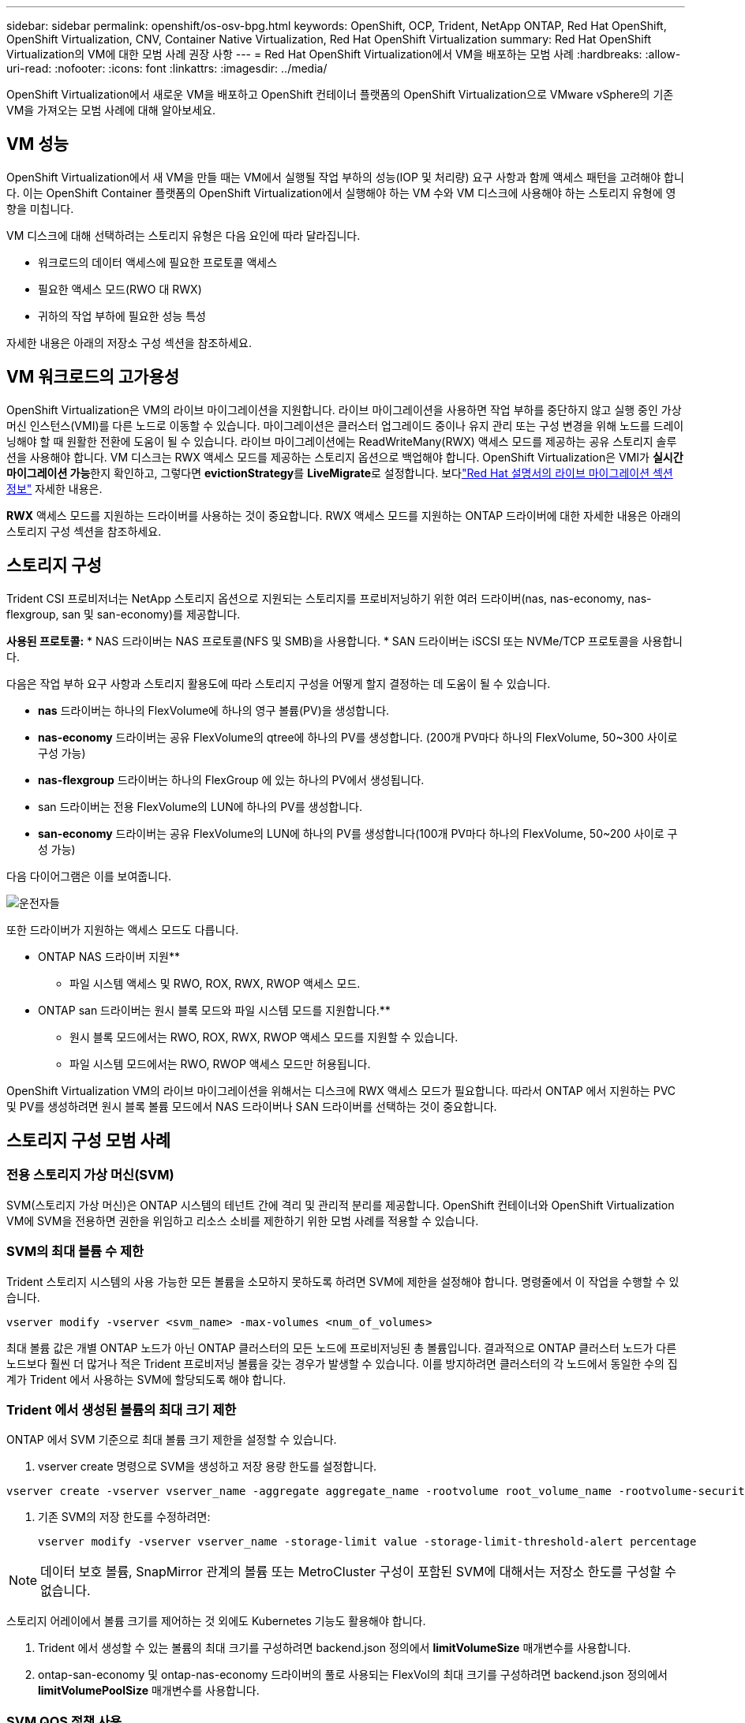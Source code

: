 ---
sidebar: sidebar 
permalink: openshift/os-osv-bpg.html 
keywords: OpenShift, OCP, Trident, NetApp ONTAP, Red Hat OpenShift, OpenShift Virtualization, CNV, Container Native Virtualization, Red Hat OpenShift Virtualization 
summary: Red Hat OpenShift Virtualization의 VM에 대한 모범 사례 권장 사항 
---
= Red Hat OpenShift Virtualization에서 VM을 배포하는 모범 사례
:hardbreaks:
:allow-uri-read: 
:nofooter: 
:icons: font
:linkattrs: 
:imagesdir: ../media/


[role="lead"]
OpenShift Virtualization에서 새로운 VM을 배포하고 OpenShift 컨테이너 플랫폼의 OpenShift Virtualization으로 VMware vSphere의 기존 VM을 가져오는 모범 사례에 대해 알아보세요.



== VM 성능

OpenShift Virtualization에서 새 VM을 만들 때는 VM에서 실행될 작업 부하의 성능(IOP 및 처리량) 요구 사항과 함께 액세스 패턴을 고려해야 합니다.  이는 OpenShift Container 플랫폼의 OpenShift Virtualization에서 실행해야 하는 VM 수와 VM 디스크에 사용해야 하는 스토리지 유형에 영향을 미칩니다.

VM 디스크에 대해 선택하려는 스토리지 유형은 다음 요인에 따라 달라집니다.

* 워크로드의 데이터 액세스에 필요한 프로토콜 액세스
* 필요한 액세스 모드(RWO 대 RWX)
* 귀하의 작업 부하에 필요한 성능 특성


자세한 내용은 아래의 저장소 구성 섹션을 참조하세요.



== VM 워크로드의 고가용성

OpenShift Virtualization은 VM의 라이브 마이그레이션을 지원합니다.  라이브 마이그레이션을 사용하면 작업 부하를 중단하지 않고 실행 중인 가상 머신 인스턴스(VMI)를 다른 노드로 이동할 수 있습니다.  마이그레이션은 클러스터 업그레이드 중이나 유지 관리 또는 구성 변경을 위해 노드를 드레이닝해야 할 때 원활한 전환에 도움이 될 수 있습니다.  라이브 마이그레이션에는 ReadWriteMany(RWX) 액세스 모드를 제공하는 공유 스토리지 솔루션을 사용해야 합니다.  VM 디스크는 RWX 액세스 모드를 제공하는 스토리지 옵션으로 백업해야 합니다.  OpenShift Virtualization은 VMI가 **실시간 마이그레이션 가능**한지 확인하고, 그렇다면 **evictionStrategy**를 **LiveMigrate**로 설정합니다. 보다link:https://docs.openshift.com/container-platform/latest/virt/live_migration/virt-about-live-migration.html["Red Hat 설명서의 라이브 마이그레이션 섹션 정보"] 자세한 내용은.

**RWX** 액세스 모드를 지원하는 드라이버를 사용하는 것이 중요합니다.  RWX 액세스 모드를 지원하는 ONTAP 드라이버에 대한 자세한 내용은 아래의 스토리지 구성 섹션을 참조하세요.



== 스토리지 구성

Trident CSI 프로비저너는 NetApp 스토리지 옵션으로 지원되는 스토리지를 프로비저닝하기 위한 여러 드라이버(nas, nas-economy, nas-flexgroup, san 및 san-economy)를 제공합니다.

**사용된 프로토콜:** * NAS 드라이버는 NAS 프로토콜(NFS 및 SMB)을 사용합니다. * SAN 드라이버는 iSCSI 또는 NVMe/TCP 프로토콜을 사용합니다.

다음은 작업 부하 요구 사항과 스토리지 활용도에 따라 스토리지 구성을 어떻게 할지 결정하는 데 도움이 될 수 있습니다.

* **nas** 드라이버는 하나의 FlexVolume에 하나의 영구 볼륨(PV)을 생성합니다.
* **nas-economy** 드라이버는 공유 FlexVolume의 qtree에 하나의 PV를 생성합니다.  (200개 PV마다 하나의 FlexVolume, 50~300 사이로 구성 가능)
* **nas-flexgroup** 드라이버는 하나의 FlexGroup 에 있는 하나의 PV에서 생성됩니다.
* san 드라이버는 전용 FlexVolume의 LUN에 하나의 PV를 생성합니다.
* **san-economy** 드라이버는 공유 FlexVolume의 LUN에 하나의 PV를 생성합니다(100개 PV마다 하나의 FlexVolume, 50~200 사이로 구성 가능)


다음 다이어그램은 이를 보여줍니다.

image::redhat-openshift-bpg-001.png[운전자들]

또한 드라이버가 지원하는 액세스 모드도 다릅니다.

** ONTAP NAS 드라이버 지원**

* 파일 시스템 액세스 및 RWO, ROX, RWX, RWOP 액세스 모드.


** ONTAP san 드라이버는 원시 블록 모드와 파일 시스템 모드를 지원합니다.**

* 원시 블록 모드에서는 RWO, ROX, RWX, RWOP 액세스 모드를 지원할 수 있습니다.
* 파일 시스템 모드에서는 RWO, RWOP 액세스 모드만 허용됩니다.


OpenShift Virtualization VM의 라이브 마이그레이션을 위해서는 디스크에 RWX 액세스 모드가 필요합니다.  따라서 ONTAP 에서 지원하는 PVC 및 PV를 생성하려면 원시 블록 볼륨 모드에서 NAS 드라이버나 SAN 드라이버를 선택하는 것이 중요합니다.



== **스토리지 구성 모범 사례**



=== **전용 스토리지 가상 머신(SVM)**

SVM(스토리지 가상 머신)은 ONTAP 시스템의 테넌트 간에 격리 및 관리적 분리를 제공합니다.  OpenShift 컨테이너와 OpenShift Virtualization VM에 SVM을 전용하면 권한을 위임하고 리소스 소비를 제한하기 위한 모범 사례를 적용할 수 있습니다.



=== **SVM의 최대 볼륨 수 제한**

Trident 스토리지 시스템의 사용 가능한 모든 볼륨을 소모하지 못하도록 하려면 SVM에 제한을 설정해야 합니다.  명령줄에서 이 작업을 수행할 수 있습니다.

[source, cli]
----
vserver modify -vserver <svm_name> -max-volumes <num_of_volumes>
----
최대 볼륨 값은 개별 ONTAP 노드가 아닌 ONTAP 클러스터의 모든 노드에 프로비저닝된 총 볼륨입니다.  결과적으로 ONTAP 클러스터 노드가 다른 노드보다 훨씬 더 많거나 적은 Trident 프로비저닝 볼륨을 갖는 경우가 발생할 수 있습니다.  이를 방지하려면 클러스터의 각 노드에서 동일한 수의 집계가 Trident 에서 사용하는 SVM에 할당되도록 해야 합니다.



=== ** Trident 에서 생성된 볼륨의 최대 크기 제한**

ONTAP 에서 SVM 기준으로 최대 볼륨 크기 제한을 설정할 수 있습니다.

. vserver create 명령으로 SVM을 생성하고 저장 용량 한도를 설정합니다.


[source, cli]
----
vserver create -vserver vserver_name -aggregate aggregate_name -rootvolume root_volume_name -rootvolume-security-style {unix|ntfs|mixed} -storage-limit value
----
. 기존 SVM의 저장 한도를 수정하려면:
+
[source, cli]
----
vserver modify -vserver vserver_name -storage-limit value -storage-limit-threshold-alert percentage
----



NOTE: 데이터 보호 볼륨, SnapMirror 관계의 볼륨 또는 MetroCluster 구성이 포함된 SVM에 대해서는 저장소 한도를 구성할 수 없습니다.

스토리지 어레이에서 볼륨 크기를 제어하는 것 외에도 Kubernetes 기능도 활용해야 합니다.

. Trident 에서 생성할 수 있는 볼륨의 최대 크기를 구성하려면 backend.json 정의에서 **limitVolumeSize** 매개변수를 사용합니다.
. ontap-san-economy 및 ontap-nas-economy 드라이버의 풀로 사용되는 FlexVol의 최대 크기를 구성하려면 backend.json 정의에서 **limitVolumePoolSize** 매개변수를 사용합니다.




=== **SVM QOS 정책 사용**

SVM에 QoS(서비스 품질) 정책을 적용하여 Trident 프로비저닝 볼륨에서 사용할 수 있는 IOPS 수를 제한합니다.  이를 통해 Trident 프로비저닝 스토리지를 사용하는 워크로드가 Trident SVM 외부의 워크로드에 영향을 미치는 것을 방지할 수 있습니다.

ONTAP QoS 정책 그룹은 볼륨에 대한 QoS 옵션을 제공하고 사용자가 하나 이상의 작업 부하에 대한 처리량 상한을 정의할 수 있도록 합니다.  QoS 정책 그룹에 대한 자세한 내용은 다음을 참조하세요.link:https://docs.netapp.com/us-en/ontap-cli/index.html["ONTAP 9.15 QoS 명령"]



=== **Kubernetes 클러스터 멤버에 대한 스토리지 리소스 액세스 제한**

**네임스페이스 사용** Trident 에서 생성한 NFS 볼륨과 iSCSI LUN에 대한 액세스를 제한하는 것은 Kubernetes 배포에 대한 보안 태세의 중요한 구성 요소입니다.  이렇게 하면 Kubernetes 클러스터에 속하지 않은 호스트가 볼륨에 액세스하여 예기치 않게 데이터를 수정할 가능성이 방지됩니다.

또한 컨테이너 내의 프로세스는 호스트에 마운트된 저장소에 액세스할 수 있지만, 이는 컨테이너를 위한 것이 아닙니다.  네임스페이스를 사용하여 리소스에 대한 논리적 경계를 제공하면 이러한 문제를 피할 수 있습니다.  하지만,

네임스페이스가 Kubernetes 리소스의 논리적 경계라는 것을 이해하는 것이 중요합니다.  따라서 적절한 경우 네임스페이스를 사용하여 분리하는 것이 중요합니다.  그러나 권한이 있는 컨테이너는 일반 컨테이너보다 훨씬 더 많은 호스트 수준 권한으로 실행됩니다.  따라서 다음을 사용하여 이 기능을 비활성화합니다.link:https://kubernetes.io/docs/concepts/policy/pod-security-policy/["포드 보안 정책"] .

**전용 내보내기 정책 사용** 전용 인프라 노드나 사용자 애플리케이션을 예약할 수 없는 다른 노드가 있는 OpenShift 배포의 경우, 별도의 내보내기 정책을 사용하여 스토리지 리소스에 대한 액세스를 추가로 제한해야 합니다.  여기에는 인프라 노드에 배포된 서비스(예: OpenShift Metrics 및 Logging 서비스)와 비인프라 노드에 배포된 표준 애플리케이션에 대한 내보내기 정책을 만드는 작업이 포함됩니다.

Trident 자동으로 수출 정책을 만들고 관리할 수 있습니다.  이런 방식으로 Trident Kubernetes 클러스터의 노드에 프로비저닝하는 볼륨에 대한 액세스를 제한하고 노드 추가/삭제를 간소화합니다.

하지만 수동으로 내보내기 정책을 만들기로 선택한 경우 각 노드 액세스 요청을 처리하는 하나 이상의 내보내기 규칙을 채워 넣습니다.

**애플리케이션 SVM에 대해 showmount 비활성화** Kubernetes 클러스터에 배포된 포드는 데이터 LIF에 대해 showmount -e 명령을 실행하여 액세스할 수 없는 마운트를 포함하여 사용 가능한 마운트 목록을 수신할 수 있습니다.  이를 방지하려면 다음 CLI를 사용하여 showmount 기능을 비활성화하세요.

[source, cli]
----
vserver nfs modify -vserver <svm_name> -showmount disabled
----

NOTE: 저장소 구성 및 Trident 사용에 대한 모범 사례에 대한 추가 세부 정보는 다음을 검토하세요.link:https://docs.netapp.com/us-en/trident/["Trident 문서"]



== **OpenShift 가상화 - 튜닝 및 확장 가이드**

Red Hat은 문서화했습니다link:https://docs.openshift.com/container-platform/latest/scalability_and_performance/recommended-performance-scale-practices/recommended-control-plane-practices.html["OpenShift 클러스터 확장 권장 사항 및 제한 사항"] .

또한, 그들은 또한 다음을 문서화했습니다.link:https://access.redhat.com/articles/6994974]["OpenShift 가상화 튜닝 가이드"] 그리고link:https://access.redhat.com/articles/6571671["OpenShift Virtualization 4.x에 지원되는 한도"] .


NOTE: 위 콘텐츠를 이용하려면 활성화된 Red Hat 구독이 필요합니다.

튜닝 가이드에는 다음을 포함한 다양한 튜닝 매개변수에 대한 정보가 포함되어 있습니다.

* 한 번에 또는 대량으로 여러 VM을 생성하기 위한 매개변수 조정
* VM의 라이브 마이그레이션
* link:https://docs.openshift.com/container-platform/latest/virt/vm_networking/virt-dedicated-network-live-migration.html["라이브 마이그레이션을 위한 전용 네트워크 구성"]
* 작업 유형을 포함하여 VM 템플릿 사용자 지정


지원되는 제한 사항은 OpenShift에서 VM을 실행할 때 테스트된 객체의 최대값을 문서화합니다.

**가상 머신 최대값 포함**

* VM당 최대 가상 CPU
* VM당 최대 및 최소 메모리
* VM당 최대 단일 디스크 크기
* VM당 핫 플러그 가능 디스크의 최대 수


**호스트 최대값 포함** * 동시 라이브 마이그레이션(노드당 및 클러스터당)

**클러스터 최대값 포함** * 정의된 VM의 최대 개수



=== **VMware 환경에서 VM 마이그레이션**

OpenShift Virtualization용 마이그레이션 툴킷은 OpenShift Container Platform의 OperatorHub에서 사용할 수 있는 Red Hat 제공 연산자입니다.  이 도구는 vSphere, Red Hat Virtualization, OpenStack 및 OpenShift Virtualization에서 VM을 마이그레이션하는 데 사용할 수 있습니다.

VSphere에서 VM을 마이그레이션하는 방법에 대한 자세한 내용은 다음에서 확인할 수 있습니다.link:osv-workflow-vm-migration-mtv.html["워크플로우 > NetApp ONTAP 사용한 Red Hat OpenShift Virtualization"]

CLI나 마이그레이션 웹 콘솔에서 다양한 매개변수에 대한 제한을 구성할 수 있습니다.  아래에 몇 가지 샘플이 나와 있습니다.

. 최대 동시 가상 머신 마이그레이션 동시에 마이그레이션할 수 있는 최대 VM 수를 설정합니다.  기본값은 가상 머신 20개입니다.
. 사전 복사 간격(분) 웜 마이그레이션을 시작하기 전에 새 스냅샷을 요청하는 간격을 제어합니다.  기본값은 60분입니다.
. 스냅샷 폴링 간격(초) oVirt 웜 마이그레이션 중에 시스템이 스냅샷 생성 또는 제거 상태를 확인하는 빈도를 결정합니다.  기본값은 10초입니다.


동일한 마이그레이션 계획에서 ESXi 호스트에서 10개 이상의 VM을 마이그레이션하는 경우 호스트의 NFC 서비스 메모리를 늘려야 합니다.  그렇지 않으면 NFC 서비스 메모리가 병렬 연결 10개로 제한되기 때문에 마이그레이션이 실패합니다.  자세한 내용은 Red Hat 문서를 참조하세요.link:https://docs.redhat.com/en/documentation/migration_toolkit_for_virtualization/2.6/html/installing_and_using_the_migration_toolkit_for_virtualization/prerequisites_mtv#increasing-nfc-memory-vmware-host_mtv["ESXi 호스트의 NFC 서비스 메모리 증가"]

다음은 Migration Toolkit for Virtualization을 사용하여 VSphere의 동일한 호스트에서 OpenShift Virtualization으로 10개의 VM을 병렬 마이그레이션하는 성공적인 사례입니다.

**동일한 ESXi 호스트의 VM**

image::redhat-openshift-bpg-002-a.png[동일 호스트의 vms]

**VMware에서 10개의 VM을 마이그레이션하기 위한 계획이 먼저 생성됩니다.**

image::redhat-openshift-bpg-002.png[이주 계획]

**마이그레이션 계획 실행이 시작되었습니다.**

image::redhat-openshift-bpg-003.png[마이그레이션 계획 실행]

**10개의 VM이 모두 성공적으로 마이그레이션되었습니다.**

image::redhat-openshift-bpg-004.png[마이그레이션 계획 성공]

**10개의 VM 모두 OpenShift Virtualization에서 실행 중입니다.**

image::redhat-openshift-bpg-005.png[마이그레이션된 vms 실행 중]
